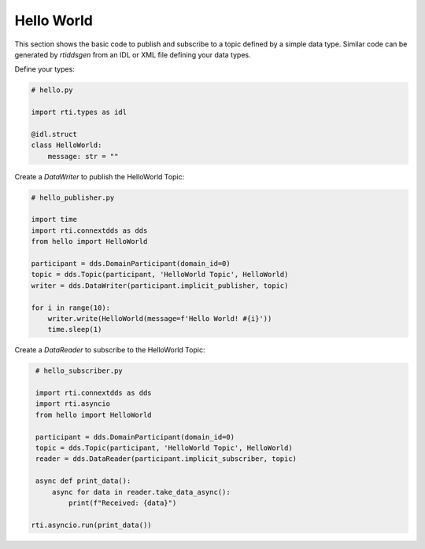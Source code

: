 .. py:currentmodule:: rti.connextdds

Hello World
~~~~~~~~~~~

This section shows the basic code to publish and subscribe to a topic defined
by a simple data type. Similar code can be generated by *rtiddsgen* from an IDL
or XML file defining your data types.

Define your types:

.. code-block:: python

    # hello.py

    import rti.types as idl

    @idl.struct
    class HelloWorld:
        message: str = ""

Create a *DataWriter* to publish the HelloWorld Topic:

.. code-block:: python

    # hello_publisher.py

    import time
    import rti.connextdds as dds
    from hello import HelloWorld

    participant = dds.DomainParticipant(domain_id=0)
    topic = dds.Topic(participant, 'HelloWorld Topic', HelloWorld)
    writer = dds.DataWriter(participant.implicit_publisher, topic)

    for i in range(10):
        writer.write(HelloWorld(message=f'Hello World! #{i}'))
        time.sleep(1)

Create a *DataReader* to subscribe to the HelloWorld Topic:

.. code-block:: python

    # hello_subscriber.py

    import rti.connextdds as dds
    import rti.asyncio
    from hello import HelloWorld

    participant = dds.DomainParticipant(domain_id=0)
    topic = dds.Topic(participant, 'HelloWorld Topic', HelloWorld)
    reader = dds.DataReader(participant.implicit_subscriber, topic)

    async def print_data():
        async for data in reader.take_data_async():
            print(f"Received: {data}")

   rti.asyncio.run(print_data())

